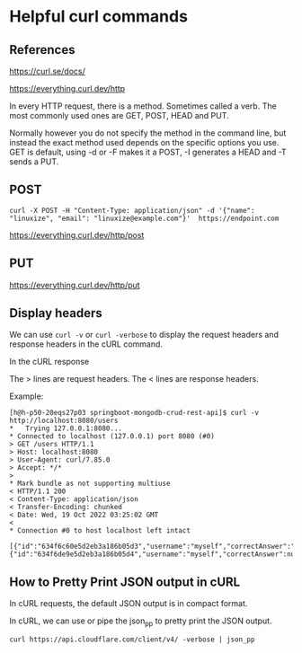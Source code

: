 * Helpful curl commands

** References

https://curl.se/docs/

https://everything.curl.dev/http

In every HTTP request, there is a method. Sometimes called a verb. The most commonly used ones are GET, POST, HEAD and PUT.

Normally however you do not specify the method in the command line, but instead the exact method used depends on the specific options you use. GET is default, using -d or -F makes it a POST, -I generates a HEAD and -T sends a PUT.

** POST
#+begin_src 
curl -X POST -H "Content-Type: application/json" -d '{"name": "linuxize", "email": "linuxize@example.com"}'  https://endpoint.com
#+end_src

https://everything.curl.dev/http/post

** PUT

https://everything.curl.dev/http/put

** Display headers

We can use ~curl -v~ or ~curl -verbose~ to display the request headers and response headers in the cURL command.

In the cURL response

The > lines are request headers.
The < lines are response headers.

    Example:
    #+begin_src 
    [h@h-p50-20eqs27p03 springboot-mongodb-crud-rest-api]$ curl -v http://localhost:8080/users
    *   Trying 127.0.0.1:8080...
    * Connected to localhost (127.0.0.1) port 8080 (#0)
    > GET /users HTTP/1.1
    > Host: localhost:8080
    > User-Agent: curl/7.85.0
    > Accept: */*
    > 
    * Mark bundle as not supporting multiuse
    < HTTP/1.1 200 
    < Content-Type: application/json
    < Transfer-Encoding: chunked
    < Date: Wed, 19 Oct 2022 03:25:02 GMT
    < 
    * Connection #0 to host localhost left intact
        [{"id":"634f6c60e5d2eb3a186b05d3","username":"myself","correctAnswer":"right","numberOfTries":0,"attemptedWords":null},{"id":"634f6de9e5d2eb3a186b05d4","username":"myself","correctAnswer":null,"numberOfTries":0,"attemptedWords":null}]  
    #+end_src

** How to Pretty Print JSON output in cURL

In cURL requests, the default JSON output is in compact format.

In cURL, we can use or pipe the json_pp to pretty print the JSON output.

#+begin_src 
curl https://api.cloudflare.com/client/v4/ -verbose | json_pp  
#+end_src

